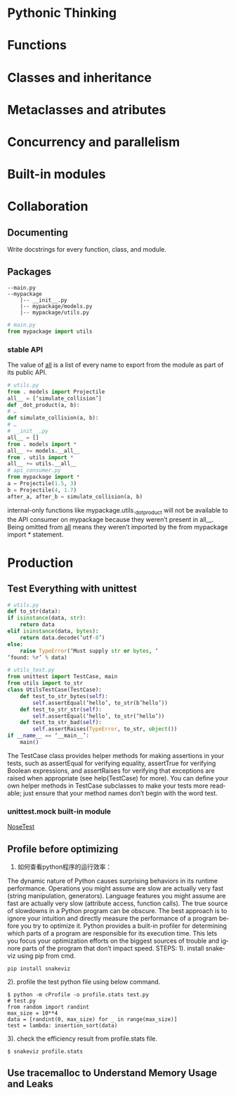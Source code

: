 #+OPTIONS: ':nil *:t -:t ::t <:t H:3 \n:nil ^:t arch:headline author:t c:nil
#+OPTIONS: creator:nil d:(not "LOGBOOK") date:t e:t email:nil f:t inline:t
#+OPTIONS: num:t p:nil pri:nil prop:nil stat:t tags:t tasks:t tex:t timestamp:t
#+OPTIONS: title:t toc:t todo:t |:t
#+TITLES: EffectivePython
#+DATE: <2017-05-31 Wed>
#+AUTHORS: weiwu
#+EMAIL: victor.wuv@gmail.com
#+LANGUAGE: en
#+SELECT_TAGS: export
#+EXCLUDE_TAGS: noexport
#+CREATOR: Emacs 24.5.1 (Org mode 8.3.4)


* Pythonic Thinking

* Functions

* Classes and inheritance

* Metaclasses and atributes

* Concurrency and parallelism

* Built-in modules

* Collaboration

** Documenting
Write docstrings for every function, class, and module.

** Packages
#+BEGIN_EXAMPLE
--main.py
--mypackage
    |-- __init__.py
    |-- mypackage/models.py
    |-- mypackage/utils.py
#+END_EXAMPLE
#+BEGIN_SRC python
# main.py
from mypackage import utils
#+END_SRC

*** stable API
The value of __all__ is a list of every name to
export from the module as part of its public API.
#+BEGIN_SRC python
# utils.py
from . models import Projectile
all__ = [‘simulate_collision’]
def _dot_product(a, b):
# …
def simulate_collision(a, b):
# …
# __init__.py
all__ = []
from . models import *
all__ += models.__all__
from . utils import *
all__ += utils.__all__
# api_consumer.py
from mypackage import *
a = Projectile(1.5, 3)
b = Projectile(4, 1.7)
after_a, after_b = simulate_collision(a, b)
#+END_SRC
internal-only functions like mypackage.utils._dot_product will not be
available to the API consumer on mypackage because they weren’t present in all__. Being omitted from __all__ means they weren’t imported by the from mypackage import * statement.
* Production
** Test Everything with unittest
#+BEGIN_SRC python
# utils.py
def to_str(data):
if isinstance(data, str):
    return data
elif isinstance(data, bytes):
    return data.decode(‘utf-8’)
else:
    raise TypeError(‘Must supply str or bytes, ‘
‘found: %r’ % data)
#+END_SRC
#+BEGIN_SRC python
# utils_test.py
from unittest import TestCase, main
from utils import to_str
class UtilsTestCase(TestCase):
    def test_to_str_bytes(self):
        self.assertEqual(‘hello’, to_str(b’hello’))
    def test_to_str_str(self):
        self.assertEqual(‘hello’, to_str(‘hello’))
    def test_to_str_bad(self):
        self.assertRaises(TypeError, to_str, object())
if __name__ == ‘__main__’:
    main()
#+END_SRC
The TestCase class provides helper methods for making assertions in your tests, such as assertEqual for verifying equality, assertTrue for verifying Boolean expressions, and assertRaises for verifying that exceptions are raised when appropriate (see help(TestCase) for more). You can define your own helper methods in TestCase subclasses to make your tests more readable; just ensure that your method names don’t begin with the word test.
*** unittest.mock built-in module
[[http://nose.readthedocs.org][NoseTest]]
** Profile before optimizing
1. 如何查看python程序的运行效率：
The dynamic nature of Python causes surprising behaviors in its runtime performance.
Operations you might assume are slow are actually very fast (string manipulation,
generators). Language features you might assume are fast are actually very slow (attribute
access, function calls). The true source of slowdowns in a Python program can be obscure.
The best approach is to ignore your intuition and directly measure the performance of a
program before you try to optimize it. Python provides a built-in profiler for determining
which parts of a program are responsible for its execution time. This lets you focus your
optimization efforts on the biggest sources of trouble and ignore parts of the program that
don’t impact speed.
STEPS:
1). install snakeviz using pip from cmd.
#+BEGIN_SRC shell
pip install snakeviz
#+END_SRC

2). profile the test python file using below command.
#+BEGIN_SRC shell
$ python -m cProfile -o profile.stats test.py
# test.py
from random import randint
max_size = 10**4
data = [randint(0, max_size) for _ in range(max_size)]
test = lambda: insertion_sort(data)
#+END_SRC
3). check the efficiency result from profile.stats file.
#+BEGIN_SRC shell
$ snakeviz profile.stats
#+END_SRC
** Use tracemalloc to Understand Memory Usage and Leaks
